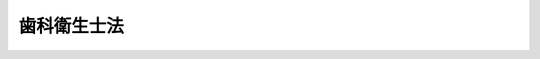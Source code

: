 .. _S23HO204:

============
歯科衛生士法
============

.. raw:: html
    
    
    <b>歯科衛生士法<br>
    （昭和二十三年七月三十日法律第二百四号）</b><br><br><div align="right">最終改正：平成二六年六月二五日法律第八三号</div><br><div align="right"><table width="" border="0"><tr><td><font color="RED">（最終改正までの未施行法令）</font></td></tr><tr><td><a href="/cgi-bin/idxmiseko.cgi?H_RYAKU=%8f%ba%93%f1%8e%4f%96%40%93%f1%81%5a%8e%6c&amp;H_NO=%95%bd%90%ac%93%f1%8f%5c%98%5a%94%4e%98%5a%8c%8e%8f%5c%8e%4f%93%fa%96%40%97%a5%91%e6%98%5a%8f%5c%8b%e3%8d%86&amp;H_PATH=/miseko/S23HO204/H26HO069.html" target="inyo">平成二十六年六月十三日法律第六十九号</a></td><td align="right">（未施行）</td></tr><tr></tr><tr><td align="right">　</td><td></td></tr><tr></tr></table></div>
    <p>
    </p><div class="item"><b><a name="1000000000000000000000000000000000000000000000000100000000000000000000000000000">第一条</a>
    </b>
    <a name="1000000000000000000000000000000000000000000000000100000000001000000000000000000"></a>
    　この法律は、歯科衛生士の資格を定め、もつて歯科疾患の予防及び口くう衛生の向上を図ることを目的とする。
    </div>
    
    <p>
    </p><div class="item"><b><a name="1000000000000000000000000000000000000000000000000200000000000000000000000000000">第二条</a>
    </b>
    <a name="1000000000000000000000000000000000000000000000000200000000001000000000000000000"></a>
    　この法律において「歯科衛生士」とは、厚生労働大臣の免許を受けて、歯科医師（歯科医業をなすことのできる医師を含む。以下同じ。）の指導の下に、歯牙及び口腔の疾患の予防処置として次に掲げる行為を行うことを業とする者をいう。
    <div class="number"><b><a name="1000000000000000000000000000000000000000000000000200000000001000000001000000000">一</a>
    </b>
    　歯牙露出面及び正常な歯茎の遊離縁下の付着物及び沈着物を機械的操作によつて除去すること。
    </div>
    <div class="number"><b><a name="1000000000000000000000000000000000000000000000000200000000001000000002000000000">二</a>
    </b>
    　歯牙及び口腔に対して薬物を塗布すること。
    </div>
    </div>
    <div class="item"><b><a name="1000000000000000000000000000000000000000000000000200000000002000000000000000000">２</a>
    </b>
    　歯科衛生士は、<a href="/cgi-bin/idxrefer.cgi?H_FILE=%8f%ba%93%f1%8e%4f%96%40%93%f1%81%5a%8e%4f&amp;REF_NAME=%95%db%8c%92%8e%74%8f%95%8e%59%8e%74%8a%c5%8c%ec%8e%74%96%40&amp;ANCHOR_F=&amp;ANCHOR_T=" target="inyo">保健師助産師看護師法</a>
    （昭和二十三年法律第二百三号）<a href="/cgi-bin/idxrefer.cgi?H_FILE=%8f%ba%93%f1%8e%4f%96%40%93%f1%81%5a%8e%4f&amp;REF_NAME=%91%e6%8e%4f%8f%5c%88%ea%8f%f0%91%e6%88%ea%8d%80&amp;ANCHOR_F=1000000000000000000000000000000000000000000000003100000000001000000000000000000&amp;ANCHOR_T=1000000000000000000000000000000000000000000000003100000000001000000000000000000#1000000000000000000000000000000000000000000000003100000000001000000000000000000" target="inyo">第三十一条第一項</a>
    及び<a href="/cgi-bin/idxrefer.cgi?H_FILE=%8f%ba%93%f1%8e%4f%96%40%93%f1%81%5a%8e%4f&amp;REF_NAME=%91%e6%8e%4f%8f%5c%93%f1%8f%f0&amp;ANCHOR_F=1000000000000000000000000000000000000000000000003200000000000000000000000000000&amp;ANCHOR_T=1000000000000000000000000000000000000000000000003200000000000000000000000000000#1000000000000000000000000000000000000000000000003200000000000000000000000000000" target="inyo">第三十二条</a>
    の規定にかかわらず、歯科診療の補助をなすことを業とすることができる。
    </div>
    <div class="item"><b><a name="1000000000000000000000000000000000000000000000000200000000003000000000000000000">３</a>
    </b>
    　歯科衛生士は、前二項に規定する業務のほか、歯科衛生士の名称を用いて、歯科保健指導をなすことを業とすることができる。
    </div>
    
    <p>
    </p><div class="item"><b><a name="1000000000000000000000000000000000000000000000000300000000000000000000000000000">第三条</a>
    </b>
    <a name="1000000000000000000000000000000000000000000000000300000000001000000000000000000"></a>
    　歯科衛生士になろうとする者は、歯科衛生士国家試験（以下「試験」という。）に合格し、厚生労働大臣の歯科衛生士免許（以下「免許」という。）を受けなければならない。
    </div>
    
    <p>
    </p><div class="item"><b><a name="1000000000000000000000000000000000000000000000000400000000000000000000000000000">第四条</a>
    </b>
    <a name="1000000000000000000000000000000000000000000000000400000000001000000000000000000"></a>
    　次の各号のいずれかに該当する者には、免許を与えないことがある。
    <div class="number"><b><a name="1000000000000000000000000000000000000000000000000400000000001000000001000000000">一</a>
    </b>
    　罰金以上の刑に処せられた者
    </div>
    <div class="number"><b><a name="1000000000000000000000000000000000000000000000000400000000001000000002000000000">二</a>
    </b>
    　前号に該当する者を除くほか、歯科衛生士の業務（歯科診療の補助の業務及び歯科衛生士の名称を用いてなす歯科保健指導の業務を含む。次号、第六条第三項及び第八条第一項において「業務」という。）に関し犯罪又は不正の行為があつた者
    </div>
    <div class="number"><b><a name="1000000000000000000000000000000000000000000000000400000000001000000003000000000">三</a>
    </b>
    　心身の障害により業務を適正に行うことができない者として厚生労働省令で定めるもの
    </div>
    <div class="number"><b><a name="1000000000000000000000000000000000000000000000000400000000001000000004000000000">四</a>
    </b>
    　麻薬、あへん又は大麻の中毒者
    </div>
    </div>
    
    <p>
    </p><div class="item"><b><a name="1000000000000000000000000000000000000000000000000500000000000000000000000000000">第五条</a>
    </b>
    <a name="1000000000000000000000000000000000000000000000000500000000001000000000000000000"></a>
    　厚生労働省に歯科衛生士名簿を備え、免許に関する事項を登録する。
    </div>
    
    <p>
    </p><div class="item"><b><a name="1000000000000000000000000000000000000000000000000600000000000000000000000000000">第六条</a>
    </b>
    <a name="1000000000000000000000000000000000000000000000000600000000001000000000000000000"></a>
    　免許は、試験に合格した者の申請により、歯科衛生士名簿に登録することによつて行う。
    </div>
    <div class="item"><b><a name="1000000000000000000000000000000000000000000000000600000000002000000000000000000">２</a>
    </b>
    　厚生労働大臣は、免許を与えたときは、歯科衛生士免許証（以下「免許証」という。）を交付する。
    </div>
    <div class="item"><b><a name="1000000000000000000000000000000000000000000000000600000000003000000000000000000">３</a>
    </b>
    　業務に従事する歯科衛生士は、厚生労働省令で定める二年ごとの年の十二月三十一日現在における氏名、住所その他厚生労働省令で定める事項を、当該年の翌年一月十五日までに、その就業地の都道府県知事に届け出なければならない。
    </div>
    
    <p>
    </p><div class="item"><b><a name="1000000000000000000000000000000000000000000000000700000000000000000000000000000">第七条</a>
    </b>
    <a name="1000000000000000000000000000000000000000000000000700000000001000000000000000000"></a>
    　厚生労働大臣は、免許を申請した者について、第四条第三号に掲げる者に該当すると認め、同条の規定により免許を与えないこととするときは、あらかじめ、当該申請者にその旨を通知し、その求めがあつたときは、厚生労働大臣の指定する職員にその意見を聴取させなければならない。
    </div>
    
    <p>
    </p><div class="item"><b><a name="1000000000000000000000000000000000000000000000000800000000000000000000000000000">第八条</a>
    </b>
    <a name="1000000000000000000000000000000000000000000000000800000000001000000000000000000"></a>
    　歯科衛生士が、第四条各号のいずれかに該当し、又は歯科衛生士としての品位を損するような行為のあつたときは、厚生労働大臣は、その免許を取り消し、又は期間を定めて業務の停止を命ずることができる。
    </div>
    <div class="item"><b><a name="1000000000000000000000000000000000000000000000000800000000002000000000000000000">２</a>
    </b>
    　前項の規定による取消処分を受けた者であつても、その者がその取消しの理由となつた事項に該当しなくなつたとき、その他その後の事情により再び免許を与えるのが適当であると認められるに至つたときは、再免許を与えることができる。この場合においては、第六条第一項及び第二項の規定を準用する。
    </div>
    
    <p>
    </p><div class="item"><b><a name="1000000000000000000000000000000000000000000000000800200000000000000000000000000">第八条の二</a>
    </b>
    <a name="1000000000000000000000000000000000000000000000000800200000001000000000000000000"></a>
    　厚生労働大臣は、厚生労働省令で定めるところにより、その指定する者（以下「指定登録機関」という。）に、歯科衛生士の登録の実施等に関する事務（以下「登録事務」という。）を行わせることができる。
    </div>
    <div class="item"><b><a name="1000000000000000000000000000000000000000000000000800200000002000000000000000000">２</a>
    </b>
    　指定登録機関の指定は、厚生労働省令で定めるところにより、登録事務を行おうとする者の申請により行う。
    </div>
    <div class="item"><b><a name="1000000000000000000000000000000000000000000000000800200000003000000000000000000">３</a>
    </b>
    　厚生労働大臣は、他に指定を受けた者がなく、かつ、前項の申請が次の各号に掲げる要件を満たしていると認めるときでなければ、指定登録機関の指定をしてはならない。
    <div class="number"><b><a name="1000000000000000000000000000000000000000000000000800200000003000000001000000000">一</a>
    </b>
    　職員、設備、登録事務の実施の方法その他の事項についての登録事務の実施に関する計画が、登録事務の適正かつ確実な実施のために適切なものであること。
    </div>
    <div class="number"><b><a name="1000000000000000000000000000000000000000000000000800200000003000000002000000000">二</a>
    </b>
    　前号の登録事務の実施に関する計画の適正かつ確実な実施に必要な経理的及び技術的な基礎を有するものであること。
    </div>
    </div>
    <div class="item"><b><a name="1000000000000000000000000000000000000000000000000800200000004000000000000000000">４</a>
    </b>
    　厚生労働大臣は、第二項の申請が次の各号のいずれかに該当するときは、指定登録機関の指定をしてはならない。
    <div class="number"><b><a name="1000000000000000000000000000000000000000000000000800200000004000000001000000000">一</a>
    </b>
    　申請者が、一般社団法人又は一般財団法人以外の者であること。
    </div>
    <div class="number"><b><a name="1000000000000000000000000000000000000000000000000800200000004000000002000000000">二</a>
    </b>
    　申請者が、その行う登録事務以外の業務により登録事務を公正に実施することができないおそれがあること。
    </div>
    <div class="number"><b><a name="1000000000000000000000000000000000000000000000000800200000004000000003000000000">三</a>
    </b>
    　申請者が、第八条の十三の規定により指定を取り消され、その取消しの日から起算して二年を経過しない者であること。
    </div>
    <div class="number"><b><a name="1000000000000000000000000000000000000000000000000800200000004000000004000000000">四</a>
    </b>
    　申請者の役員のうちに、次のいずれかに該当する者があること。<div class="para1"><b>イ</b>　この法律に違反して、刑に処せられ、その執行を終わり、又は執行を受けることがなくなつた日から起算して二年を経過しない者</div>
    <div class="para1"><b>ロ</b>　次条第二項の規定による命令により解任され、その解任の日から起算して二年を経過しない者</div>
    
    </div>
    </div>
    
    <p>
    </p><div class="item"><b><a name="1000000000000000000000000000000000000000000000000800300000000000000000000000000">第八条の三</a>
    </b>
    <a name="1000000000000000000000000000000000000000000000000800300000001000000000000000000"></a>
    　指定登録機関の役員の選任及び解任は、厚生労働大臣の認可を受けなければ、その効力を生じない。
    </div>
    <div class="item"><b><a name="1000000000000000000000000000000000000000000000000800300000002000000000000000000">２</a>
    </b>
    　厚生労働大臣は、指定登録機関の役員が、この法律（この法律に基づく命令又は処分を含む。）若しくは第八条の五第一項に規定する登録事務規程に違反する行為をしたとき、又は登録事務に関し著しく不適当な行為をしたときは、指定登録機関に対し、当該役員の解任を命ずることができる。
    </div>
    
    <p>
    </p><div class="item"><b><a name="1000000000000000000000000000000000000000000000000800400000000000000000000000000">第八条の四</a>
    </b>
    <a name="1000000000000000000000000000000000000000000000000800400000001000000000000000000"></a>
    　指定登録機関は、毎事業年度、事業計画及び収支予算を作成し、当該事業年度の開始前に（指定を受けた日の属する事業年度にあつては、その指定を受けた後遅滞なく）、厚生労働大臣の認可を受けなければならない。これを変更しようとするときも、同様とする。
    </div>
    <div class="item"><b><a name="1000000000000000000000000000000000000000000000000800400000002000000000000000000">２</a>
    </b>
    　指定登録機関は、毎事業年度の経過後三月以内に、その事業年度の事業報告書及び収支決算書を作成し、厚生労働大臣に提出しなければならない。
    </div>
    
    <p>
    </p><div class="item"><b><a name="1000000000000000000000000000000000000000000000000800500000000000000000000000000">第八条の五</a>
    </b>
    <a name="1000000000000000000000000000000000000000000000000800500000001000000000000000000"></a>
    　指定登録機関は、登録事務の開始前に、登録事務の実施に関する規程（以下「登録事務規程」という。）を定め、厚生労働大臣の認可を受けなければならない。これを変更しようとするときも、同様とする。
    </div>
    <div class="item"><b><a name="1000000000000000000000000000000000000000000000000800500000002000000000000000000">２</a>
    </b>
    　登録事務規程で定めるべき事項は、厚生労働省令で定める。
    </div>
    <div class="item"><b><a name="1000000000000000000000000000000000000000000000000800500000003000000000000000000">３</a>
    </b>
    　厚生労働大臣は、第一項の認可をした登録事務規程が登録事務の適正かつ確実な実施上不適当となつたと認めるときは、指定登録機関に対し、これを変更すべきことを命ずることができる。
    </div>
    
    <p>
    </p><div class="item"><b><a name="1000000000000000000000000000000000000000000000000800600000000000000000000000000">第八条の六</a>
    </b>
    <a name="1000000000000000000000000000000000000000000000000800600000001000000000000000000"></a>
    　指定登録機関が登録事務を行う場合における第五条及び第六条第二項（第八条第二項において準用する場合を含む。）の規定の適用については、第五条中「厚生労働省」とあるのは「指定登録機関」と、第六条第二項中「厚生労働大臣は、」とあるのは「厚生労働大臣が」と、「歯科衛生士免許証（以下「免許証」という。）」とあるのは「指定登録機関は、歯科衛生士免許証明書」とする。
    </div>
    <div class="item"><b><a name="1000000000000000000000000000000000000000000000000800600000002000000000000000000">２</a>
    </b>
    　指定登録機関が登録事務を行う場合において、歯科衛生士の登録又は免許証若しくは歯科衛生士免許証明書（以下「免許証明書」という。）の書換え交付若しくは再交付を受けようとする者は実費を勘案して政令で定める額の手数料を指定登録機関に納付しなければならない。
    </div>
    <div class="item"><b><a name="1000000000000000000000000000000000000000000000000800600000003000000000000000000">３</a>
    </b>
    　前項の規定により指定登録機関に納められた手数料は、指定登録機関の収入とする。
    </div>
    
    <p>
    </p><div class="item"><b><a name="1000000000000000000000000000000000000000000000000800700000000000000000000000000">第八条の七</a>
    </b>
    <a name="1000000000000000000000000000000000000000000000000800700000001000000000000000000"></a>
    　指定登録機関の役員若しくは職員又はこれらの職にあつた者は、登録事務に関して知り得た秘密を漏らしてはならない。
    </div>
    <div class="item"><b><a name="1000000000000000000000000000000000000000000000000800700000002000000000000000000">２</a>
    </b>
    　登録事務に従事する指定登録機関の役員又は職員は、<a href="/cgi-bin/idxrefer.cgi?H_FILE=%96%be%8e%6c%81%5a%96%40%8e%6c%8c%dc&amp;REF_NAME=%8c%59%96%40&amp;ANCHOR_F=&amp;ANCHOR_T=" target="inyo">刑法</a>
    （明治四十年法律第四十五号）その他の罰則の適用については、法令により公務に従事する職員とみなす。
    </div>
    
    <p>
    </p><div class="item"><b><a name="1000000000000000000000000000000000000000000000000800800000000000000000000000000">第八条の八</a>
    </b>
    <a name="1000000000000000000000000000000000000000000000000800800000001000000000000000000"></a>
    　指定登録機関は、厚生労働省令で定めるところにより、登録事務に関する事項で厚生労働省令で定めるものを記載した帳簿を備え、これを保存しなければならない。
    </div>
    
    <p>
    </p><div class="item"><b><a name="1000000000000000000000000000000000000000000000000800900000000000000000000000000">第八条の九</a>
    </b>
    <a name="1000000000000000000000000000000000000000000000000800900000001000000000000000000"></a>
    　厚生労働大臣は、この法律を施行するため必要があると認めるときは、指定登録機関に対し、登録事務に関し監督上必要な命令をすることができる。
    </div>
    
    <p>
    </p><div class="item"><b><a name="1000000000000000000000000000000000000000000000000801000000000000000000000000000">第八条の十</a>
    </b>
    <a name="1000000000000000000000000000000000000000000000000801000000001000000000000000000"></a>
    　厚生労働大臣は、この法律を施行するため必要があると認めるときは、その必要な限度で、厚生労働省令で定めるところにより、指定登録機関に対し、報告をさせることができる。
    </div>
    
    <p>
    </p><div class="item"><b><a name="1000000000000000000000000000000000000000000000000801100000000000000000000000000">第八条の十一</a>
    </b>
    <a name="1000000000000000000000000000000000000000000000000801100000001000000000000000000"></a>
    　厚生労働大臣は、この法律を施行するため必要があると認めるときは、その必要な限度で、その職員に、指定登録機関の事務所に立ち入り、指定登録機関の帳簿、書類その他必要な物件を検査させ、又は関係者に質問させることができる。
    </div>
    <div class="item"><b><a name="1000000000000000000000000000000000000000000000000801100000002000000000000000000">２</a>
    </b>
    　前項の規定により立入検査を行う職員は、その身分を示す証明書を携帯し、かつ、関係者の請求があるときは、これを提示しなければならない。
    </div>
    <div class="item"><b><a name="1000000000000000000000000000000000000000000000000801100000003000000000000000000">３</a>
    </b>
    　第一項に規定する権限は、犯罪捜査のために認められたものと解釈してはならない。
    </div>
    
    <p>
    </p><div class="item"><b><a name="1000000000000000000000000000000000000000000000000801200000000000000000000000000">第八条の十二</a>
    </b>
    <a name="1000000000000000000000000000000000000000000000000801200000001000000000000000000"></a>
    　指定登録機関は、厚生労働大臣の許可を受けなければ、登録事務の全部又は一部を休止し、又は廃止してはならない。
    </div>
    
    <p>
    </p><div class="item"><b><a name="1000000000000000000000000000000000000000000000000801300000000000000000000000000">第八条の十三</a>
    </b>
    <a name="1000000000000000000000000000000000000000000000000801300000001000000000000000000"></a>
    　厚生労働大臣は、指定登録機関が第八条の二第四項各号（第三号を除く。）のいずれかに該当するに至つたときは、その指定を取り消さなければならない。
    </div>
    <div class="item"><b><a name="1000000000000000000000000000000000000000000000000801300000002000000000000000000">２</a>
    </b>
    　厚生労働大臣は、指定登録機関が次の各号のいずれかに該当するに至つたときは、その指定を取り消し、又は期間を定めて登録事務の全部若しくは一部の停止を命ずることができる。
    <div class="number"><b><a name="1000000000000000000000000000000000000000000000000801300000002000000001000000000">一</a>
    </b>
    　第八条の二第三項各号に掲げる要件を満たさなくなつたと認められるとき。
    </div>
    <div class="number"><b><a name="1000000000000000000000000000000000000000000000000801300000002000000002000000000">二</a>
    </b>
    　第八条の三第二項、第八条の五第三項又は第八条の九の規定による命令に違反したとき。
    </div>
    <div class="number"><b><a name="1000000000000000000000000000000000000000000000000801300000002000000003000000000">三</a>
    </b>
    　第八条の四又は前条の規定に違反したとき。
    </div>
    <div class="number"><b><a name="1000000000000000000000000000000000000000000000000801300000002000000004000000000">四</a>
    </b>
    　第八条の五第一項の認可を受けた登録事務規程によらないで登録事務を行つたとき。
    </div>
    <div class="number"><b><a name="1000000000000000000000000000000000000000000000000801300000002000000005000000000">五</a>
    </b>
    　次条第一項の条件に違反したとき。
    </div>
    </div>
    
    <p>
    </p><div class="item"><b><a name="1000000000000000000000000000000000000000000000000801400000000000000000000000000">第八条の十四</a>
    </b>
    <a name="1000000000000000000000000000000000000000000000000801400000001000000000000000000"></a>
    　第八条の二第一項、第八条の三第一項、第八条の四第一項、第八条の五第一項又は第八条の十二の規定による指定、認可又は許可には、条件を付し、及びこれを変更することができる。
    </div>
    <div class="item"><b><a name="1000000000000000000000000000000000000000000000000801400000002000000000000000000">２</a>
    </b>
    　前項の条件は、当該指定、認可又は許可に係る事項の確実な実施を図るため必要な最小限度のものに限り、かつ、当該指定、認可又は許可を受ける者に不当な義務を課することとなるものであつてはならない。
    </div>
    
    <p>
    </p><div class="item"><b><a name="1000000000000000000000000000000000000000000000000801500000000000000000000000000">第八条の十五</a>
    </b>
    <a name="1000000000000000000000000000000000000000000000000801500000001000000000000000000"></a>
    　削除
    </div>
    
    <p>
    </p><div class="item"><b><a name="1000000000000000000000000000000000000000000000000801600000000000000000000000000">第八条の十六</a>
    </b>
    <a name="1000000000000000000000000000000000000000000000000801600000001000000000000000000"></a>
    　指定登録機関が行う登録事務に係る処分又はその不作為について不服がある者は、厚生労働大臣に対し、<a href="/cgi-bin/idxrefer.cgi?H_FILE=%8f%ba%8e%4f%8e%b5%96%40%88%ea%98%5a%81%5a&amp;REF_NAME=%8d%73%90%ad%95%73%95%9e%90%52%8d%b8%96%40&amp;ANCHOR_F=&amp;ANCHOR_T=" target="inyo">行政不服審査法</a>
    （昭和三十七年法律第百六十号）による審査請求をすることができる。
    </div>
    
    <p>
    </p><div class="item"><b><a name="1000000000000000000000000000000000000000000000000801700000000000000000000000000">第八条の十七</a>
    </b>
    <a name="1000000000000000000000000000000000000000000000000801700000001000000000000000000"></a>
    　厚生労働大臣は、指定登録機関の指定をしたときは、登録事務を行わないものとする。
    </div>
    <div class="item"><b><a name="1000000000000000000000000000000000000000000000000801700000002000000000000000000">２</a>
    </b>
    　厚生労働大臣は、指定登録機関が第八条の十二の規定による許可を受けて登録事務の全部若しくは一部を休止したとき、第八条の十三第二項の規定により指定登録機関に対し登録事務の全部若しくは一部の停止を命じたとき、又は指定登録機関が天災その他の事由により登録事務の全部若しくは一部を実施することが困難となつた場合において必要があると認めるときは、登録事務の全部又は一部を自ら行うものとする。
    </div>
    
    <p>
    </p><div class="item"><b><a name="1000000000000000000000000000000000000000000000000801800000000000000000000000000">第八条の十八</a>
    </b>
    <a name="1000000000000000000000000000000000000000000000000801800000001000000000000000000"></a>
    　厚生労働大臣は、次に掲げる場合には、その旨を官報に公示しなければならない。
    <div class="number"><b><a name="1000000000000000000000000000000000000000000000000801800000001000000001000000000">一</a>
    </b>
    　第八条の二第一項の規定による指定をしたとき。
    </div>
    <div class="number"><b><a name="1000000000000000000000000000000000000000000000000801800000001000000002000000000">二</a>
    </b>
    　第八条の十二の規定による許可をしたとき。
    </div>
    <div class="number"><b><a name="1000000000000000000000000000000000000000000000000801800000001000000003000000000">三</a>
    </b>
    　第八条の十三の規定により指定を取り消し、又は登録事務の全部若しくは一部の停止を命じたとき。
    </div>
    <div class="number"><b><a name="1000000000000000000000000000000000000000000000000801800000001000000004000000000">四</a>
    </b>
    　前条第二項の規定により登録事務の全部若しくは一部を自ら行うこととするとき、又は自ら行つていた登録事務の全部若しくは一部を行わないこととするとき。
    </div>
    </div>
    
    <p>
    </p><div class="item"><b><a name="1000000000000000000000000000000000000000000000000900000000000000000000000000000">第九条</a>
    </b>
    <a name="1000000000000000000000000000000000000000000000000900000000001000000000000000000"></a>
    　この法律に規定するもののほか、免許の申請、歯科衛生士名簿の登録、訂正及び抹消、免許証又は免許証明書の交付、書換え交付、再交付、返納及び提出、住所の届出、指定登録機関及びその行う登録事務並びに登録事務の引継ぎに関する事項は、厚生労働省令で定める。
    </div>
    
    <p>
    </p><div class="item"><b><a name="1000000000000000000000000000000000000000000000001000000000000000000000000000000">第十条</a>
    </b>
    <a name="1000000000000000000000000000000000000000000000001000000000001000000000000000000"></a>
    　試験は、歯科衛生士として必要な知識及び技能について、これを行う。
    </div>
    
    <p>
    </p><div class="item"><b><a name="1000000000000000000000000000000000000000000000001100000000000000000000000000000">第十一条</a>
    </b>
    <a name="1000000000000000000000000000000000000000000000001100000000001000000000000000000"></a>
    　試験は、厚生労働大臣が、毎年少くとも一回これを行う。
    </div>
    
    <p>
    </p><div class="item"><b><a name="1000000000000000000000000000000000000000000000001100200000000000000000000000000">第十一条の二</a>
    </b>
    <a name="1000000000000000000000000000000000000000000000001100200000001000000000000000000"></a>
    　厚生労働大臣は、厚生労働省に置く歯科衛生士試験委員（次項において「試験委員」という。）に、試験の問題の作成及び採点を行わせる。
    </div>
    <div class="item"><b><a name="1000000000000000000000000000000000000000000000001100200000002000000000000000000">２</a>
    </b>
    　試験委員は、試験の問題の作成及び採点について、厳正を保持し不正の行為のないようにしなければならない。
    </div>
    
    <p>
    </p><div class="item"><b><a name="1000000000000000000000000000000000000000000000001200000000000000000000000000000">第十二条</a>
    </b>
    <a name="1000000000000000000000000000000000000000000000001200000000001000000000000000000"></a>
    　試験は、次の各号のいずれかに該当する者でなければ、これを受けることができない。
    <div class="number"><b><a name="1000000000000000000000000000000000000000000000001200000000001000000001000000000">一</a>
    </b>
    　文部科学大臣の指定した歯科衛生士学校を卒業した者
    </div>
    <div class="number"><b><a name="1000000000000000000000000000000000000000000000001200000000001000000002000000000">二</a>
    </b>
    　都道府県知事の指定した歯科衛生士養成所を卒業した者
    </div>
    <div class="number"><b><a name="1000000000000000000000000000000000000000000000001200000000001000000003000000000">三</a>
    </b>
    　外国の歯科衛生士学校を卒業し、又は外国において歯科衛生士免許を得た者で、厚生労働大臣が前二号に掲げる者と同等以上の知識及び技能を有すると認めたもの
    </div>
    </div>
    
    <p>
    </p><div class="item"><b><a name="1000000000000000000000000000000000000000000000001200200000000000000000000000000">第十二条の二</a>
    </b>
    <a name="1000000000000000000000000000000000000000000000001200200000001000000000000000000"></a>
    　厚生労働大臣は、試験に関して不正の行為があつた場合には、その不正の行為に関係のある者について、その受験を停止させ、又はその試験を無効とすることができる。
    </div>
    <div class="item"><b><a name="1000000000000000000000000000000000000000000000001200200000002000000000000000000">２</a>
    </b>
    　厚生労働大臣は、前項の規定による処分を受けた者について、期間を定めて試験を受けることができないものとすることができる。
    </div>
    
    <p>
    </p><div class="item"><b><a name="1000000000000000000000000000000000000000000000001200300000000000000000000000000">第十二条の三</a>
    </b>
    <a name="1000000000000000000000000000000000000000000000001200300000001000000000000000000"></a>
    　試験を受けようとする者は、実費を勘案して政令で定める額の受験手数料を国に納付しなければならない。
    </div>
    <div class="item"><b><a name="1000000000000000000000000000000000000000000000001200300000002000000000000000000">２</a>
    </b>
    　前項の受験手数料は、これを納付した者が試験を受けない場合においても、返還しない。
    </div>
    
    <p>
    </p><div class="item"><b><a name="1000000000000000000000000000000000000000000000001200400000000000000000000000000">第十二条の四</a>
    </b>
    <a name="1000000000000000000000000000000000000000000000001200400000001000000000000000000"></a>
    　厚生労働大臣は、厚生労働省令で定めるところにより、その指定する者（以下「指定試験機関」という。）に、試験の実施に関する事務（以下「試験事務」という。）を行わせることができる。
    </div>
    <div class="item"><b><a name="1000000000000000000000000000000000000000000000001200400000002000000000000000000">２</a>
    </b>
    　指定試験機関の指定は、厚生労働省令で定めるところにより、試験事務を行おうとする者の申請により行う。
    </div>
    
    <p>
    </p><div class="item"><b><a name="1000000000000000000000000000000000000000000000001200500000000000000000000000000">第十二条の五</a>
    </b>
    <a name="1000000000000000000000000000000000000000000000001200500000001000000000000000000"></a>
    　指定試験機関は、試験の問題の作成及び採点を歯科衛生士試験委員（次項、次条及び第十二条の八において「試験委員」という。）に行わせなければならない。
    </div>
    <div class="item"><b><a name="1000000000000000000000000000000000000000000000001200500000002000000000000000000">２</a>
    </b>
    　指定試験機関は、試験委員を選任しようとするときは、厚生労働省令で定める要件を備える者のうちから選任しなければならない。
    </div>
    
    <p>
    </p><div class="item"><b><a name="1000000000000000000000000000000000000000000000001200600000000000000000000000000">第十二条の六</a>
    </b>
    <a name="1000000000000000000000000000000000000000000000001200600000001000000000000000000"></a>
    　試験委員は、試験の問題の作成及び採点について、厳正を保持し不正の行為のないようにしなければならない。
    </div>
    
    <p>
    </p><div class="item"><b><a name="1000000000000000000000000000000000000000000000001200700000000000000000000000000">第十二条の七</a>
    </b>
    <a name="1000000000000000000000000000000000000000000000001200700000001000000000000000000"></a>
    　指定試験機関が試験事務を行う場合において、指定試験機関は、試験に関して不正の行為があつたときは、その不正行為に関係のある者について、その受験を停止させることができる。
    </div>
    <div class="item"><b><a name="1000000000000000000000000000000000000000000000001200700000002000000000000000000">２</a>
    </b>
    　前項に定めるもののほか、指定試験機関が試験事務を行う場合における第十二条の二及び第十二条の三第一項の規定の適用については、第十二条の二第一項中「その受験を停止させ、又はその試験」とあるのは「その試験」と、同条第二項中「前項」とあるのは「前項又は第十二条の七第一項」と、第十二条の三第一項中「国」とあるのは「指定試験機関」とする。
    </div>
    <div class="item"><b><a name="1000000000000000000000000000000000000000000000001200700000003000000000000000000">３</a>
    </b>
    　前項の規定により読み替えて適用する第十二条の三第一項の規定により指定試験機関に納められた受験手数料は、指定試験機関の収入とする。
    </div>
    
    <p>
    </p><div class="item"><b><a name="1000000000000000000000000000000000000000000000001200800000000000000000000000000">第十二条の八</a>
    </b>
    <a name="1000000000000000000000000000000000000000000000001200800000001000000000000000000"></a>
    　第八条の二第三項及び第四項、第八条の三から第八条の五まで、第八条の七から第八条の十四まで並びに第八条の十六から第八条の十八までの規定は、指定試験機関について準用する。この場合において、これらの規定中「登録事務」とあるのは「試験事務」と、「登録事務規程」とあるのは「試験事務規程」と、第八条の二第三項中「前項」とあり、及び同条第四項各号列記以外の部分中「第二項」とあるのは「第十二条の四第二項」と、第八条の三及び第八条の七中「役員」とあるのは「役員（試験委員を含む。）」と、第八条の十三第二項第三号中「又は前条」とあるのは「、前条又は第十二条の五」と、第八条の十四第一項及び第八条の十八第一号中「第八条の二第一項」とあるのは「第十二条の四第一項」と読み替えるものとする。
    </div>
    
    <p>
    </p><div class="item"><b><a name="1000000000000000000000000000000000000000000000001200900000000000000000000000000">第十二条の九</a>
    </b>
    <a name="1000000000000000000000000000000000000000000000001200900000001000000000000000000"></a>
    　この法律に規定するもののほか、歯科衛生士学校又は歯科衛生士養成所の指定及びその取消しに関し必要な事項は政令で、試験科目、受験手続その他試験に関し必要な事項並びに指定試験機関及びその行う試験事務並びに試験事務の引継ぎに関し必要な事項は厚生労働省令で定める。
    </div>
    
    <p>
    </p><div class="item"><b><a name="1000000000000000000000000000000000000000000000001300000000000000000000000000000">第十三条</a>
    </b>
    <a name="1000000000000000000000000000000000000000000000001300000000001000000000000000000"></a>
    　歯科衛生士でなければ、第二条第一項に規定する業をしてはならない。但し、<a href="/cgi-bin/idxrefer.cgi?H_FILE=%8f%ba%93%f1%8e%4f%96%40%93%f1%81%5a%93%f1&amp;REF_NAME=%8e%95%89%c8%88%e3%8e%74%96%40&amp;ANCHOR_F=&amp;ANCHOR_T=" target="inyo">歯科医師法</a>
    （昭和二十三年法律第二百二号）の規定に基いてなす場合は、この限りでない。
    </div>
    
    <p>
    </p><div class="item"><b><a name="1000000000000000000000000000000000000000000000001300200000000000000000000000000">第十三条の二</a>
    </b>
    <a name="1000000000000000000000000000000000000000000000001300200000001000000000000000000"></a>
    　歯科衛生士は、歯科診療の補助をなすに当つては、主治の歯科医師の指示があつた場合を除くほか、診療機械を使用し、医薬品を授与し、又は医薬品について指示をなし、その他歯科医師が行うのでなければ衛生上危害を生ずるおそれのある行為をしてはならない。ただし、臨時応急の手当をすることは、さしつかえない。
    </div>
    
    <p>
    </p><div class="item"><b><a name="1000000000000000000000000000000000000000000000001300300000000000000000000000000">第十三条の三</a>
    </b>
    <a name="1000000000000000000000000000000000000000000000001300300000001000000000000000000"></a>
    　歯科衛生士は、歯科保健指導をなすに当たつて主治の歯科医師又は医師があるときは、その指示を受けなければならない。
    </div>
    
    <p>
    </p><div class="item"><b><a name="1000000000000000000000000000000000000000000000001300400000000000000000000000000">第十三条の四</a>
    </b>
    <a name="1000000000000000000000000000000000000000000000001300400000001000000000000000000"></a>
    　歯科衛生士は、歯科保健指導の業務に関して就業地を管轄する保健所の長の指示を受けたときは、これに従わなければならない。ただし、前条の規定の適用を妨げない。
    </div>
    
    <p>
    </p><div class="item"><b><a name="1000000000000000000000000000000000000000000000001300500000000000000000000000000">第十三条の五</a>
    </b>
    <a name="1000000000000000000000000000000000000000000000001300500000001000000000000000000"></a>
    　歯科衛生士は、その業務を行うに当たつては、歯科医師その他の歯科医療関係者との緊密な連携を図り、適正な歯科医療の確保に努めなければならない。
    </div>
    
    <p>
    </p><div class="item"><b><a name="1000000000000000000000000000000000000000000000001300600000000000000000000000000">第十三条の六</a>
    </b>
    <a name="1000000000000000000000000000000000000000000000001300600000001000000000000000000"></a>
    　歯科衛生士は、正当な理由がなく、その業務上知り得た人の秘密を漏らしてはならない。歯科衛生士でなくなつた後においても、同様とする。
    </div>
    
    <p>
    </p><div class="item"><b><a name="1000000000000000000000000000000000000000000000001300700000000000000000000000000">第十三条の七</a>
    </b>
    <a name="1000000000000000000000000000000000000000000000001300700000001000000000000000000"></a>
    　歯科衛生士でない者は、歯科衛生士又はこれに紛らわしい名称を使用してはならない。
    </div>
    
    <p>
    </p><div class="item"><b><a name="1000000000000000000000000000000000000000000000001300800000000000000000000000000">第十三条の八</a>
    </b>
    <a name="1000000000000000000000000000000000000000000000001300800000001000000000000000000"></a>
    　この法律に規定する厚生労働大臣の権限は、厚生労働省令で定めるところにより、地方厚生局長に委任することができる。
    </div>
    <div class="item"><b><a name="1000000000000000000000000000000000000000000000001300800000002000000000000000000">２</a>
    </b>
    　前項の規定により地方厚生局長に委任された権限は、厚生労働省令で定めるところにより、地方厚生支局長に委任することができる。
    </div>
    
    <p>
    </p><div class="item"><b><a name="1000000000000000000000000000000000000000000000001400000000000000000000000000000">第十四条</a>
    </b>
    <a name="1000000000000000000000000000000000000000000000001400000000001000000000000000000"></a>
    　次の各号のいずれかに該当する者は、一年以下の懲役若しくは五十万円以下の罰金に処し、又はこれを併科する。
    <div class="number"><b><a name="1000000000000000000000000000000000000000000000001400000000001000000001000000000">一</a>
    </b>
    　第十三条の規定に違反した者
    </div>
    <div class="number"><b><a name="1000000000000000000000000000000000000000000000001400000000001000000002000000000">二</a>
    </b>
    　虚偽又は不正の事実に基づいて免許を受けた者
    </div>
    </div>
    
    <p>
    </p><div class="item"><b><a name="1000000000000000000000000000000000000000000000001500000000000000000000000000000">第十五条</a>
    </b>
    <a name="1000000000000000000000000000000000000000000000001500000000001000000000000000000"></a>
    　第八条の七第一項（第十二条の八において準用する場合を含む。）の規定に違反した者は、一年以下の懲役又は五十万円以下の罰金に処する。
    </div>
    
    <p>
    </p><div class="item"><b><a name="1000000000000000000000000000000000000000000000001600000000000000000000000000000">第十六条</a>
    </b>
    <a name="1000000000000000000000000000000000000000000000001600000000001000000000000000000"></a>
    　第八条の十三第二項（第十二条の八において準用する場合を含む。）の規定による登録事務又は試験事務の停止の命令に違反したときは、その違反行為をした指定登録機関又は指定試験機関の役員又は職員は、一年以下の懲役又は五十万円以下の罰金に処する。
    </div>
    
    <p>
    </p><div class="item"><b><a name="1000000000000000000000000000000000000000000000001700000000000000000000000000000">第十七条</a>
    </b>
    <a name="1000000000000000000000000000000000000000000000001700000000001000000000000000000"></a>
    　第十一条の二第二項又は第十二条の六の規定に違反して、不正の採点をした者は、一年以下の懲役又は五十万円以下の罰金に処する。
    </div>
    
    <p>
    </p><div class="item"><b><a name="1000000000000000000000000000000000000000000000001800000000000000000000000000000">第十八条</a>
    </b>
    <a name="1000000000000000000000000000000000000000000000001800000000001000000000000000000"></a>
    　次の各号のいずれかに該当する者は、六月以下の懲役若しくは三十万円以下の罰金に処し、又はこれを併科する。
    <div class="number"><b><a name="1000000000000000000000000000000000000000000000001800000000001000000001000000000">一</a>
    </b>
    　第八条第一項の規定により業務の停止を命ぜられた者で、当該停止を命ぜられた期間中に、業務を行つたもの
    </div>
    <div class="number"><b><a name="1000000000000000000000000000000000000000000000001800000000001000000002000000000">二</a>
    </b>
    　第十三条の二から第十三条の四までの規定に違反した者
    </div>
    </div>
    
    <p>
    </p><div class="item"><b><a name="1000000000000000000000000000000000000000000000001900000000000000000000000000000">第十九条</a>
    </b>
    <a name="1000000000000000000000000000000000000000000000001900000000001000000000000000000"></a>
    　第十三条の六の規定に違反した者は、五十万円以下の罰金に処する。
    </div>
    <div class="item"><b><a name="1000000000000000000000000000000000000000000000001900000000002000000000000000000">２</a>
    </b>
    　前項の罪は、告訴がなければ公訴を提起することができない。
    </div>
    
    <p>
    </p><div class="item"><b><a name="1000000000000000000000000000000000000000000000002000000000000000000000000000000">第二十条</a>
    </b>
    <a name="1000000000000000000000000000000000000000000000002000000000001000000000000000000"></a>
    　次の各号のいずれかに該当する者は、三十万円以下の罰金に処する。
    <div class="number"><b><a name="1000000000000000000000000000000000000000000000002000000000001000000001000000000">一</a>
    </b>
    　第六条第三項の規定に違反した者
    </div>
    <div class="number"><b><a name="1000000000000000000000000000000000000000000000002000000000001000000002000000000">二</a>
    </b>
    　第十三条の七の規定に違反した者
    </div>
    </div>
    
    <p>
    </p><div class="item"><b><a name="1000000000000000000000000000000000000000000000002100000000000000000000000000000">第二十一条</a>
    </b>
    <a name="1000000000000000000000000000000000000000000000002100000000001000000000000000000"></a>
    　次の各号のいずれかに該当するときは、その違反行為をした指定登録機関又は指定試験機関の役員又は職員は、三十万円以下の罰金に処する。
    <div class="number"><b><a name="1000000000000000000000000000000000000000000000002100000000001000000001000000000">一</a>
    </b>
    　第八条の八（第十二条の八において準用する場合を含む。）の規定に違反して帳簿を備えず、帳簿に記載せず、若しくは帳簿に虚偽の記載をし、又は帳簿を保存しなかつたとき。
    </div>
    <div class="number"><b><a name="1000000000000000000000000000000000000000000000002100000000001000000002000000000">二</a>
    </b>
    　第八条の十（第十二条の八において準用する場合を含む。）の規定による報告をせず、又は虚偽の報告をしたとき。
    </div>
    <div class="number"><b><a name="1000000000000000000000000000000000000000000000002100000000001000000003000000000">三</a>
    </b>
    　第八条の十一第一項（第十二条の八において準用する場合を含む。）の規定による立入り若しくは検査を拒み、妨げ、若しくは忌避し、又は質問に対して陳述せず、若しくは虚偽の陳述をしたとき。
    </div>
    <div class="number"><b><a name="1000000000000000000000000000000000000000000000002100000000001000000004000000000">四</a>
    </b>
    　第八条の十二（第十二条の八において準用する場合を含む。）の許可を受けないで登録事務又は試験事務の全部を廃止したとき。
    </div>
    </div>
    
    
    <br><a name="5000000000000000000000000000000000000000000000000000000000000000000000000000000"></a>
    　　　<a name="5000000001000000000000000000000000000000000000000000000000000000000000000000000"><b>附　則</b></a>
    <br>
    <p></p><div class="item"><b>１</b>
    　この法律は、歯科医師法施行の日から、これを施行する。
    </div>
    <div class="item"><b>２</b>
    　国は、当分の間、都道府県に対し、第十二条第二号に規定する歯科衛生士養成所の整備で日本電信電話株式会社の株式の売払収入の活用による社会資本の整備の促進に関する特別措置法（昭和六十二年法律第八十六号）第二条第一項第二号に該当するものにつき、当該都道府県が自ら行う場合にあつてはその要する費用に充てる資金の一部を、都道府県以外の歯科衛生士養成所の設置者が行う場合にあつては当該設置者に対し当該都道府県が補助する費用に充てる資金の一部を、予算の範囲内において、無利子で貸し付けることができる。
    </div>
    <div class="item"><b>３</b>
    　前項の国の貸付金の償還期間は、五年（二年以内の据置期間を含む。）以内で政令で定める期間とする。
    </div>
    <div class="item"><b>４</b>
    　前項に定めるもののほか、附則第二項の規定による貸付金の償還方法、償還期限の繰上げその他償還に関し必要な事項は、政令で定める。
    </div>
    <div class="item"><b>５</b>
    　国は、附則第二項の規定により都道府県に対し貸付けを行つた場合には、当該貸付けの対象である歯科衛生士養成所の整備について、当該貸付金に相当する金額の補助を行うものとし、当該補助については、当該貸付金の償還時において、当該貸付金の償還金に相当する金額を交付することにより行うものとする。
    </div>
    <div class="item"><b>６</b>
    　都道府県が、附則第二項の規定による貸付けを受けた無利子貸付金について、附則第三項及び第四項の規定に基づき定められる償還期限を繰り上げて償還を行つた場合（政令で定める場合を除く。）における前項の規定の適用については、当該償還は、当該償還期限の到来時に行われたものとみなす。
    </div>
    
    <br>　　　<a name="5000000002000000000000000000000000000000000000000000000000000000000000000000000"><b>附　則　（昭和二八年八月一五日法律第二一三号）　抄</b></a>
    <br>
    <p></p><div class="item"><b>１</b>
    　この法律は、昭和二十八年九月一日から施行する。
    </div>
    <div class="item"><b>２</b>
    　この法律施行前従前の法令の規定によりなされた許可、認可その他の処分又は申請、届出その他の手続は、それぞれ改正後の相当規定に基いてなされた処分又は手続とみなす。
    </div>
    
    <br>　　　<a name="5000000003000000000000000000000000000000000000000000000000000000000000000000000"><b>附　則　（昭和二九年四月二二日法律第七一号）　抄</b></a>
    <br>
    <p></p><div class="arttitle">（施行期日）</div>
    <div class="item"><b>１</b>
    　この法律は、昭和二十九年五月一日から施行する。
    </div>
    
    <br>　　　<a name="5000000004000000000000000000000000000000000000000000000000000000000000000000000"><b>附　則　（昭和三〇年八月一六日法律第一六七号）</b></a>
    <br>
    <p></p><div class="arttitle">（施行期日）</div>
    <div class="item"><b>１</b>
    　この法律は、公布の日から施行する。
    </div>
    <div class="arttitle">（経過規定）</div>
    <div class="item"><b>２</b>
    　新法第八条第二項の規定は、歯科衛生士が歯科診療の補助に関しこの法律の施行前に行つた犯罪又は不正の行為についても、適用する。
    </div>
    <div class="item"><b>３</b>
    　この法律の施行前歯科衛生士である間に歯科診療の補助に関し保健婦助産婦看護婦法第三十一条第一項又は第三十二条の違反行為をした者の処罰については、その者がその間に歯科診療の補助に関し同法第三十七条本文に規定する行為をした者のである場合に限り、この法律の施行後も、なお従前の例による。ただし、同法第三十七条本文に規定する行為をするに際して主治の歯科医師又は医師の指示を受けたものであるとき、又は臨時応急の手当としてその行為をしたものであるときは、この限りでない。
    </div>
    <div class="item"><b>４</b>
    　前項の場合においては、その刑は、同項の規定にかかわらず、六箇月以下の懲役又は五千円以下の罰金とする。
    </div>
    
    <br>　　　<a name="5000000005000000000000000000000000000000000000000000000000000000000000000000000"><b>附　則　（昭和四二年八月一日法律第一二〇号）　抄</b></a>
    <br>
    <p></p><div class="arttitle">（施行期日）</div>
    <div class="item"><b>１</b>
    　この法律は、公布の日から施行する。
    </div>
    <div class="item"><b>３</b>
    　この法律の施行前にした行為に対する罰則の適用については、なお従前の例による。
    </div>
    
    <br>　　　<a name="5000000006000000000000000000000000000000000000000000000000000000000000000000000"><b>附　則　（昭和四四年六月二五日法律第五一号）</b></a>
    <br>
    <p>
    　この法律は、公布の日から施行する。ただし、第一条中厚生省設置法第二十九条第一項の表薬剤師試験審議会の項を削る改正規定並びに第十条及び第十一条の規定は昭和四十四年九月一日から、第一条中厚生省設置法第二十九条第一項の表栄養審議会の項の改正規定、同表中医師試験研修審議会の項を改める改正規定並びに同表歯科医師試験審議会、保健婦助産婦看護婦審議会及び理学療法士作業療法士審議会の項を削る改正規定並びに同法第三十六条の七第三号にただし書を加える改正規定及び同法第三十六条の八に一号を加える改正規定並びに第二条から第九条までの規定は昭和四十四年十一月一日から施行する。
    
    
    <br>　　　<a name="5000000007000000000000000000000000000000000000000000000000000000000000000000000"><b>附　則　（昭和五六年五月二五日法律第五一号）</b></a>
    <br>
    </p><p>
    　この法律は、公布の日から施行する。
    
    
    <br>　　　<a name="5000000008000000000000000000000000000000000000000000000000000000000000000000000"><b>附　則　（昭和五七年七月二三日法律第六九号）　抄</b></a>
    <br>
    </p><p></p><div class="arttitle">（施行期日等）</div>
    <div class="item"><b>１</b>
    　この法律は、公布の日から施行する。
    </div>
    <div class="arttitle">（経過措置）</div>
    <div class="item"><b>９</b>
    　この法律（附則第一項第四号及び第五号に掲げる規定については、当該各規定）の施行前にした行為並びに附則第三項第一号の規定により従前の例によることとされる届出に係るこの法律の施行後にした行為及び同項第二号の規定により従前の例によることとされるトランプ類税に係るこの法律の施行後にした行為に対する罰則の適用については、なお従前の例による。
    </div>
    
    <br>　　　<a name="5000000009000000000000000000000000000000000000000000000000000000000000000000000"><b>附　則　（平成元年六月二八日法律第三一号）　抄</b></a>
    <br>
    <p>
    </p><div class="arttitle">（施行期日）</div>
    <div class="item"><b>第一条</b>
    　この法律は、公布の日から起算して六月を超えない範囲内において政令で定める日から施行する。
    </div>
    
    <p>
    </p><div class="arttitle">（歯科衛生士免許等に関する暫定措置）</div>
    <div class="item"><b>第二条</b>
    　厚生大臣の告示する日までの間は、この法律による改正後の歯科衛生士法（以下「新法」という。）による歯科衛生士免許及び歯科衛生士の業務の停止については、新法第二条第一項、第三条、第七条第二項並びに第八条第一項、第二項、第四項及び第六項中「厚生大臣」とあるのは「都道府県知事」と、新法第六条中「厚生省に歯科衛生士名簿」とあるのは「都道府県に歯科衛生士籍」と、新法第七条第一項及び第九条中「歯科衛生士名簿」とあるのは「歯科衛生士籍」とし、新法第八条の二から第八条の十八までの規定は適用しない。
    </div>
    
    <p>
    </p><div class="arttitle">（歯科衛生士試験に関する暫定措置）</div>
    <div class="item"><b>第三条</b>
    　厚生大臣の告示する日までの間は、新法による歯科衛生士試験については、新法第十一条及び第十二条の二中「厚生大臣」とあるのは「都道府県知事」と、新法第十一条の二第一項中「厚生大臣は、厚生省」とあるのは「都道府県知事は、都道府県」とし、新法第十二条の三から第十二条の八までの規定は適用しない。
    </div>
    
    <p>
    </p><div class="arttitle">（旧法の規定等により歯科衛生士免許を受けた者）</div>
    <div class="item"><b>第四条</b>
    　この法律による改正前の歯科衛生士法（以下「旧法」という。）第三条の規定により歯科衛生士免許を受けた者は、この法律の施行の日（以下「施行日」という。）において、附則第二条の規定により読み替えて適用する新法第三条の規定により歯科衛生士免許を受けた者とみなす。
    </div>
    <div class="item"><b>２</b>
    　附則第二条の規定により読み替えて適用する新法第三条の規定により歯科衛生士免許を受けた者は、附則第二条に規定する厚生大臣の告示する日（以下「告示日」という。）の翌日において、新法第三条の規定により歯科衛生士免許を受けた者とみなす。
    </div>
    
    <p>
    </p><div class="arttitle">（旧法の規定等による歯科衛生士免許証）</div>
    <div class="item"><b>第五条</b>
    　旧法第七条第二項の規定により交付された歯科衛生士免許証は、施行日において、附則第二条の規定により読み替えて適用する新法第七条第二項の規定により交付された歯科衛生士免許証とみなす。
    </div>
    <div class="item"><b>２</b>
    　附則第二条の規定により読み替えて適用する新法第七条第二項の規定により交付された歯科衛生士免許証は、告示日の翌日において、新法第七条第二項の規定により交付された歯科衛生士免許証とみなす。
    </div>
    
    <p>
    </p><div class="arttitle">（旧法の規定等による歯科衛生士籍等）</div>
    <div class="item"><b>第六条</b>
    　施行日において、旧法第六条の規定による歯科衛生士籍は附則第二条の規定により読み替えて適用する新法第六条の規定による歯科衛生士籍とみなし、旧法第六条の規定による歯科衛生士籍への登録は附則第二条の規定により読み替えて適用する新法第六条の規定による歯科衛生士籍への登録とみなす。
    </div>
    <div class="item"><b>２</b>
    　告示日の翌日において、附則第二条の規定により読み替えて適用する新法第六条の規定による歯科衛生士籍は新法第六条の規定による歯科衛生士名簿とみなし、附則第二条の規定により読み替えて適用する新法第六条の規定による歯科衛生士籍への登録は新法第六条の規定による歯科衛生士名簿への登録とみなす。
    </div>
    <div class="item"><b>３</b>
    　都道府県知事は、告示日の翌日において、前項の歯科衛生士名簿を厚生大臣に引き継ぐものとする。
    </div>
    <div class="item"><b>４</b>
    　指定登録機関が歯科衛生士の登録の実施等に関する事務を行う場合における前項の規定の適用については、「厚生大臣」とあるのは「指定登録機関」とする。
    </div>
    
    <p>
    </p><div class="arttitle">（講習会）</div>
    <div class="item"><b>第七条</b>
    　歯科衛生士は、当分の間、厚生労働大臣の指定する講習会を受けるように努めるものとする。
    </div>
    
    <p>
    </p><div class="arttitle">（名称制限に関する経過措置）</div>
    <div class="item"><b>第八条</b>
    　この法律の施行の際現に歯科衛生士又はこれに紛らわしい名称を使用している者については、新法第十三条の六の規定は、この法律の施行後六月間は、適用しない。
    </div>
    
    <p>
    </p><div class="arttitle">（旧法等による処分及び手続）</div>
    <div class="item"><b>第九条</b>
    　この附則に特別の規定があるものを除くほか、旧法の規定によってした処分、手続その他の行為は、施行日において、附則第二条又は第三条の規定により読み替えて適用する新法中にこれに相当する規定があるときは、附則第二条又は第三条の規定により読み替えて適用する新法によってしたものとみなす。
    </div>
    <div class="item"><b>２</b>
    　この附則に特別の規定があるものを除くほか、附則第二条又は第三条の規定により読み替えて適用する新法によってした処分、手続その他の行為は、告示日の翌日又は附則第三条に規定する厚生大臣の告示する日の翌日において、新法中にこれに相当する規定があるときは、新法によってしたものとみなす。
    </div>
    
    <p>
    </p><div class="arttitle">（罰則に関する経過措置）</div>
    <div class="item"><b>第十条</b>
    　この法律の施行前にした行為に対する罰則の適用については、なお従前の例による。
    </div>
    
    <p>
    </p><div class="arttitle">（経過措置の政令への委任）</div>
    <div class="item"><b>第十一条</b>
    　この附則に規定するもののほか、この法律の施行に伴い必要な経過措置は、政令で定める。
    </div>
    
    <br>　　　<a name="5000000010000000000000000000000000000000000000000000000000000000000000000000000"><b>附　則　（平成五年一一月一二日法律第八九号）　抄</b></a>
    <br>
    <p>
    </p><div class="arttitle">（施行期日）</div>
    <div class="item"><b>第一条</b>
    　この法律は、行政手続法（平成五年法律第八十八号）の施行の日から施行する。
    </div>
    
    <p>
    </p><div class="arttitle">（諮問等がされた不利益処分に関する経過措置）</div>
    <div class="item"><b>第二条</b>
    　この法律の施行前に法令に基づき審議会その他の合議制の機関に対し行政手続法第十三条に規定する聴聞又は弁明の機会の付与の手続その他の意見陳述のための手続に相当する手続を執るべきことの諮問その他の求めがされた場合においては、当該諮問その他の求めに係る不利益処分の手続に関しては、この法律による改正後の関係法律の規定にかかわらず、なお従前の例による。
    </div>
    
    <p>
    </p><div class="arttitle">（罰則に関する経過措置）</div>
    <div class="item"><b>第十三条</b>
    　この法律の施行前にした行為に対する罰則の適用については、なお従前の例による。
    </div>
    
    <p>
    </p><div class="arttitle">（聴聞に関する規定の整理に伴う経過措置）</div>
    <div class="item"><b>第十四条</b>
    　この法律の施行前に法律の規定により行われた聴聞、聴問若しくは聴聞会（不利益処分に係るものを除く。）又はこれらのための手続は、この法律による改正後の関係法律の相当規定により行われたものとみなす。
    </div>
    
    <p>
    </p><div class="arttitle">（政令への委任）</div>
    <div class="item"><b>第十五条</b>
    　附則第二条から前条までに定めるもののほか、この法律の施行に関して必要な経過措置は、政令で定める。
    </div>
    
    <br>　　　<a name="5000000011000000000000000000000000000000000000000000000000000000000000000000000"><b>附　則　（平成七年五月一二日法律第九一号）　抄</b></a>
    <br>
    <p>
    </p><div class="arttitle">（施行期日）</div>
    <div class="item"><b>第一条</b>
    　この法律は、公布の日から起算して二十日を経過した日から施行する。
    </div>
    
    <br>　　　<a name="5000000012000000000000000000000000000000000000000000000000000000000000000000000"><b>附　則　（平成一一年七月一六日法律第八七号）　抄</b></a>
    <br>
    <p>
    </p><div class="arttitle">（施行期日）</div>
    <div class="item"><b>第一条</b>
    　この法律は、平成十二年四月一日から施行する。ただし、次の各号に掲げる規定は、当該各号に定める日から施行する。
    <div class="number"><b>一</b>
    　第一条中地方自治法第二百五十条の次に五条、節名並びに二款及び款名を加える改正規定（同法第二百五十条の九第一項に係る部分（両議院の同意を得ることに係る部分に限る。）に限る。）、第四十条中自然公園法附則第九項及び第十項の改正規定（同法附則第十項に係る部分に限る。）、第二百四十四条の規定（農業改良助長法第十四条の三の改正規定に係る部分を除く。）並びに第四百七十二条の規定（市町村の合併の特例に関する法律第六条、第八条及び第十七条の改正規定に係る部分を除く。）並びに附則第七条、第十条、第十二条、第五十九条ただし書、第六十条第四項及び第五項、第七十三条、第七十七条、第百五十七条第四項から第六項まで、第百六十条、第百六十三条、第百六十四条並びに第二百二条の規定　公布の日
    </div>
    </div>
    
    <p>
    </p><div class="arttitle">（従前の例による事務等に関する経過措置）</div>
    <div class="item"><b>第六十九条</b>
    　国民年金法等の一部を改正する法律（昭和六十年法律第三十四号）附則第三十二条第一項、第七十八条第一項並びに第八十七条第一項及び第十三項の規定によりなお従前の例によることとされた事項に係る都道府県知事の事務、権限又は職権（以下この条において「事務等」という。）については、この法律による改正後の国民年金法、厚生年金保険法及び船員保険法又はこれらの法律に基づく命令の規定により当該事務等に相当する事務又は権限を行うこととされた厚生大臣若しくは社会保険庁長官又はこれらの者から委任を受けた地方社会保険事務局長若しくはその地方社会保険事務局長から委任を受けた社会保険事務所長の事務又は権限とする。
    </div>
    
    <p>
    </p><div class="arttitle">（新地方自治法第百五十六条第四項の適用の特例）</div>
    <div class="item"><b>第七十条</b>
    　第百六十六条の規定による改正後の厚生省設置法第十四条の地方社会保険事務局及び社会保険事務所であって、この法律の施行の際旧地方自治法附則第八条の事務を処理するための都道府県の機関（社会保険関係事務を取り扱うものに限る。）の位置と同一の位置に設けられるもの（地方社会保険事務局にあっては、都道府県庁の置かれている市（特別区を含む。）に設けられるものに限る。）については、新地方自治法第百五十六条第四項の規定は、適用しない。
    </div>
    
    <p>
    </p><div class="arttitle">（社会保険関係地方事務官に関する経過措置）</div>
    <div class="item"><b>第七十一条</b>
    　この法律の施行の際現に旧地方自治法附則第八条に規定する職員（厚生大臣又はその委任を受けた者により任命された者に限る。附則第百五十八条において「社会保険関係地方事務官」という。）である者は、別に辞令が発せられない限り、相当の地方社会保険事務局又は社会保険事務所の職員となるものとする。
    </div>
    
    <p>
    </p><div class="arttitle">（地方社会保険医療協議会に関する経過措置）</div>
    <div class="item"><b>第七十二条</b>
    　第百六十九条の規定による改正前の社会保険医療協議会法の規定による地方社会保険医療協議会並びにその会長、委員及び専門委員は、相当の地方社会保険事務局の地方社会保険医療協議会並びにその会長、委員及び専門委員となり、同一性をもって存続するものとする。
    </div>
    
    <p>
    </p><div class="arttitle">（準備行為）</div>
    <div class="item"><b>第七十三条</b>
    　第二百条の規定による改正後の国民年金法第九十二条の三第一項第二号の規定による指定及び同条第二項の規定による公示は、第二百条の規定の施行前においても行うことができる。
    </div>
    
    <p>
    </p><div class="arttitle">（厚生大臣に対する再審査請求に係る経過措置）</div>
    <div class="item"><b>第七十四条</b>
    　施行日前にされた行政庁の処分に係る第百四十九条から第百五十一条まで、第百五十七条、第百五十八条、第百六十五条、第百六十八条、第百七十条、第百七十二条、第百七十三条、第百七十五条、第百七十六条、第百八十三条、第百八十八条、第百九十五条、第二百一条、第二百八条、第二百十四条、第二百十九条から第二百二十一条まで、第二百二十九条又は第二百三十八条の規定による改正前の児童福祉法第五十九条の四第二項、あん摩マツサージ指圧師、はり師、きゆう師等に関する法律第十二条の四、食品衛生法第二十九条の四、旅館業法第九条の三、公衆浴場法第七条の三、医療法第七十一条の三、身体障害者福祉法第四十三条の二第二項、精神保健及び精神障害者福祉に関する法律第五十一条の十二第二項、クリーニング業法第十四条の二第二項、狂犬病予防法第二十五条の二、社会福祉事業法第八十三条の二第二項、結核予防法第六十九条、と畜場法第二十条、歯科技工士法第二十七条の二、臨床検査技師、衛生検査技師等に関する法律第二十条の八の二、知的障害者福祉法第三十条第二項、老人福祉法第三十四条第二項、母子保健法第二十六条第二項、柔道整復師法第二十三条、建築物における衛生的環境の確保に関する法律第十四条第二項、廃棄物の処理及び清掃に関する法律第二十四条、食鳥処理の事業の規制及び食鳥検査に関する法律第四十一条第三項又は感染症の予防及び感染症の患者に対する医療に関する法律第六十五条の規定に基づく再審査請求については、なお従前の例による。
    </div>
    
    <p>
    </p><div class="arttitle">（厚生大臣又は都道府県知事その他の地方公共団体の機関がした事業の停止命令その他の処分に関する経過措置）</div>
    <div class="item"><b>第七十五条</b>
    　この法律による改正前の児童福祉法第四十六条第四項若しくは第五十九条第一項若しくは第三項、あん摩マツサージ指圧師、はり師、きゆう師等に関する法律第八条第一項（同法第十二条の二第二項において準用する場合を含む。）、食品衛生法第二十二条、医療法第五条第二項若しくは第二十五条第一項、毒物及び劇物取締法第十七条第一項（同法第二十二条第四項及び第五項で準用する場合を含む。）、厚生年金保険法第百条第一項、水道法第三十九条第一項、国民年金法第百六　条第一項、薬事法第六十九条第一項若しくは第七十二条又は柔道整復師法第十八条第一項の規定により厚生大臣又は都道府県知事その他の地方公共団体の機関がした事業の停止命令その他の処分は、それぞれ、この法律による改正後の児童福祉法第四十六条第四項若しくは第五十九条第一項若しくは第三項、あん摩マツサージ指圧師、はり師、きゆう師等に関する法律第八条第一項（同法第十二条の二第二項において準用する場合を含む。）、食品衛生法第二十二条若しくは第二十三条、医療法第五条第二項若しくは第二十五条第一項、毒物及び劇物取締法第十七条第一項若しくは第二項（同法第二十二条第四項及び第五項で準用する場合を含む。）、厚生年金保険法第百条第一項、水道法第三十九条第一項若しくは第二項、国民年金法第百六条第一項、薬事法第六十九条第一項若しくは第二項若しくは第七十二条第二項又は柔道整復師法第十八条第一項の規定により厚生大臣又は地方公共団体がした事業の停止命令その他の処分とみなす。
    </div>
    
    <p>
    </p><div class="arttitle">（国等の事務）</div>
    <div class="item"><b>第百五十九条</b>
    　この法律による改正前のそれぞれの法律に規定するもののほか、この法律の施行前において、地方公共団体の機関が法律又はこれに基づく政令により管理し又は執行する国、他の地方公共団体その他公共団体の事務（附則第百六十一条において「国等の事務」という。）は、この法律の施行後は、地方公共団体が法律又はこれに基づく政令により当該地方公共団体の事務として処理するものとする。
    </div>
    
    <p>
    </p><div class="arttitle">（処分、申請等に関する経過措置）</div>
    <div class="item"><b>第百六十条</b>
    　この法律（附則第一条各号に掲げる規定については、当該各規定。以下この条及び附則第百六十三条において同じ。）の施行前に改正前のそれぞれの法律の規定によりされた許可等の処分その他の行為（以下この条において「処分等の行為」という。）又はこの法律の施行の際現に改正前のそれぞれの法律の規定によりされている許可等の申請その他の行為（以下この条において「申請等の行為」という。）で、この法律の施行の日においてこれらの行為に係る行政事務を行うべき者が異なることとなるものは、附則第二条から前条までの規定又は改正後のそれぞれの法律（これに基づく命令を含む。）の経過措置に関する規定に定めるものを除き、この法律の施行の日以後における改正後のそれぞれの法律の適用については、改正後のそれぞれの法律の相当規定によりされた処分等の行為又は申請等の行為とみなす。
    </div>
    <div class="item"><b>２</b>
    　この法律の施行前に改正前のそれぞれの法律の規定により国又は地方公共団体の機関に対し報告、届出、提出その他の手続をしなければならない事項で、この法律の施行の日前にその手続がされていないものについては、この法律及びこれに基づく政令に別段の定めがあるもののほか、これを、改正後のそれぞれの法律の相当規定により国又は地方公共団体の相当の機関に対して報告、届出、提出その他の手続をしなければならない事項についてその手続がされていないものとみなして、この法律による改正後のそれぞれの法律の規定を適用する。
    </div>
    
    <p>
    </p><div class="arttitle">（不服申立てに関する経過措置）</div>
    <div class="item"><b>第百六十一条</b>
    　施行日前にされた国等の事務に係る処分であって、当該処分をした行政庁（以下この条において「処分庁」という。）に施行日前に行政不服審査法に規定する上級行政庁（以下この条において「上級行政庁」という。）があったものについての同法による不服申立てについては、施行日以後においても、当該処分庁に引き続き上級行政庁があるものとみなして、行政不服審査法の規定を適用する。この場合において、当該処分庁の上級行政庁とみなされる行政庁は、施行日前に当該処分庁の上級行政庁であった行政庁とする。
    </div>
    <div class="item"><b>２</b>
    　前項の場合において、上級行政庁とみなされる行政庁が地方公共団体の機関であるときは、当該機関が行政不服審査法の規定により処理することとされる事務は、新地方自治法第二条第九項第一号に規定する第一号法定受託事務とする。
    </div>
    
    <p>
    </p><div class="arttitle">（手数料に関する経過措置）</div>
    <div class="item"><b>第百六十二条</b>
    　施行日前においてこの法律による改正前のそれぞれの法律（これに基づく命令を含む。）の規定により納付すべきであった手数料については、この法律及びこれに基づく政令に別段の定めがあるもののほか、なお従前の例による。
    </div>
    
    <p>
    </p><div class="arttitle">（罰則に関する経過措置）</div>
    <div class="item"><b>第百六十三条</b>
    　この法律の施行前にした行為に対する罰則の適用については、なお従前の例による。
    </div>
    
    <p>
    </p><div class="arttitle">（その他の経過措置の政令への委任）</div>
    <div class="item"><b>第百六十四条</b>
    　この附則に規定するもののほか、この法律の施行に伴い必要な経過措置（罰則に関する経過措置を含む。）は、政令で定める。
    </div>
    <div class="item"><b>２</b>
    　附則第十八条、第五十一条及び第百八十四条の規定の適用に関して必要な事項は、政令で定める。
    </div>
    
    <p>
    </p><div class="arttitle">（検討）</div>
    <div class="item"><b>第二百五十条</b>
    　新地方自治法第二条第九項第一号に規定する第一号法定受託事務については、できる限り新たに設けることのないようにするとともに、新地方自治法別表第一に掲げるもの及び新地方自治法に基づく政令に示すものについては、地方分権を推進する観点から検討を加え、適宜、適切な見直しを行うものとする。
    </div>
    
    <p>
    </p><div class="item"><b>第二百五十一条</b>
    　政府は、地方公共団体が事務及び事業を自主的かつ自立的に執行できるよう、国と地方公共団体との役割分担に応じた地方税財源の充実確保の方途について、経済情勢の推移等を勘案しつつ検討し、その結果に基づいて必要な措置を講ずるものとする。
    </div>
    
    <p>
    </p><div class="item"><b>第二百五十二条</b>
    　政府は、医療保険制度、年金制度等の改革に伴い、社会保険の事務処理の体制、これに従事する職員の在り方等について、被保険者等の利便性の確保、事務処理の効率化等の視点に立って、検討し、必要があると認めるときは、その結果に基づいて所要の措置を講ずるものとする。
    </div>
    
    <br>　　　<a name="5000000013000000000000000000000000000000000000000000000000000000000000000000000"><b>附　則　（平成一一年一二月二二日法律第一六〇号）　抄</b></a>
    <br>
    <p>
    </p><div class="arttitle">（施行期日）</div>
    <div class="item"><b>第一条</b>
    　この法律（第二条及び第三条を除く。）は、平成十三年一月六日から施行する。
    </div>
    
    <br>　　　<a name="5000000014000000000000000000000000000000000000000000000000000000000000000000000"><b>附　則　（平成一三年六月二九日法律第八七号）　抄</b></a>
    <br>
    <p>
    </p><div class="arttitle">（施行期日）</div>
    <div class="item"><b>第一条</b>
    　この法律は、公布の日から起算して一月を超えない範囲内において政令で定める日から施行する。
    </div>
    
    <p>
    </p><div class="arttitle">（検討）</div>
    <div class="item"><b>第二条</b>
    　政府は、この法律の施行後五年を目途として、この法律による改正後のそれぞれの法律における障害者に係る欠格事由の在り方について、当該欠格事由に関する規定の施行の状況を勘案して検討を加え、その結果に基づいて必要な措置を講ずるものとする。
    </div>
    
    <p>
    </p><div class="arttitle">（再免許に係る経過措置）</div>
    <div class="item"><b>第三条</b>
    　この法律による改正前のそれぞれの法律に規定する免許の取消事由により免許を取り消された者に係る当該取消事由がこの法律による改正後のそれぞれの法律により再免許を与えることができる取消事由（以下この条において「再免許が与えられる免許の取消事由」という。）に相当するものであるときは、その者を再免許が与えられる免許の取消事由により免許が取り消された者とみなして、この法律による改正後のそれぞれの法律の再免許に関する規定を適用する。
    </div>
    
    <p>
    </p><div class="arttitle">（罰則に係る経過措置）</div>
    <div class="item"><b>第四条</b>
    　この法律の施行前にした行為に対する罰則の適用については、なお従前の例による。
    </div>
    
    <br>　　　<a name="5000000015000000000000000000000000000000000000000000000000000000000000000000000"><b>附　則　（平成一三年一二月一二日法律第一五三号）　抄</b></a>
    <br>
    <p>
    </p><div class="arttitle">（施行期日）</div>
    <div class="item"><b>第一条</b>
    　この法律は、公布の日から起算して六月を超えない範囲内において政令で定める日から施行する。
    </div>
    
    <p>
    </p><div class="arttitle">（処分、手続等に関する経過措置）</div>
    <div class="item"><b>第四十二条</b>
    　この法律の施行前に改正前のそれぞれの法律（これに基づく命令を含む。以下この条において同じ。）の規定によってした処分、手続その他の行為であって、改正後のそれぞれの法律の規定に相当の規定があるものは、この附則に別段の定めがあるものを除き、改正後のそれぞれの法律の相当の規定によってしたものとみなす。
    </div>
    
    <p>
    </p><div class="arttitle">（罰則に関する経過措置）</div>
    <div class="item"><b>第四十三条</b>
    　この法律の施行前にした行為及びこの附則の規定によりなお従前の例によることとされる場合におけるこの法律の施行後にした行為に対する罰則の適用については、なお従前の例による。
    </div>
    
    <p>
    </p><div class="arttitle">（経過措置の政令への委任）</div>
    <div class="item"><b>第四十四条</b>
    　この附則に規定するもののほか、この法律の施行に関し必要な経過措置は、政令で定める。
    </div>
    
    <br>　　　<a name="5000000016000000000000000000000000000000000000000000000000000000000000000000000"><b>附　則　（平成一四年二月八日法律第一号）　抄</b></a>
    <br>
    <p>
    </p><div class="arttitle">（施行期日）</div>
    <div class="item"><b>第一条</b>
    　この法律は、公布の日から施行する。
    </div>
    
    <br>　　　<a name="5000000017000000000000000000000000000000000000000000000000000000000000000000000"><b>附　則　（平成一八年六月二日法律第五〇号）　抄</b></a>
    <br>
    <p>
    　この法律は、一般社団・財団法人法の施行の日から施行する。 
    
    
    <br>　　　<a name="5000000018000000000000000000000000000000000000000000000000000000000000000000000"><b>附　則　（平成二一年四月二二日法律第二〇号）　抄</b></a>
    <br>
    </p><p>
    </p><div class="arttitle">（施行期日）</div>
    <div class="item"><b>第一条</b>
    　この法律は、平成二十一年九月一日から施行する。
    </div>
    
    <p>
    </p><div class="arttitle">（歯科衛生士法の一部改正に伴う経過措置）</div>
    <div class="item"><b>第三条</b>
    　この法律の施行前に第三条の規定による改正前の歯科衛生士法の規定によりなされた歯科衛生士免許又は歯科衛生士試験は、それぞれ、同条の規定による改正後の同法の規定によりなされた歯科衛生士免許又は歯科衛生士国家試験とみなす。
    </div>
    
    <p>
    </p><div class="arttitle">（処分、手続等に関する経過措置）</div>
    <div class="item"><b>第七条</b>
    　附則第二条から前条までに規定するもののほか、この法律の施行前にこの法律による改正前のそれぞれの法律（これに基づく命令を含む。）の規定によってした処分、手続その他の行為であって、この法律による改正後のそれぞれの法律（これに基づく命令を含む。）中相当する規定があるものは、これらの規定によってした処分、手続その他の行為とみなす。
    </div>
    
    <p>
    </p><div class="arttitle">（罰則に関する経過措置）</div>
    <div class="item"><b>第八条</b>
    　この法律の施行前にした行為に対する罰則の適用については、なお従前の例による。
    </div>
    
    <br>　　　<a name="5000000019000000000000000000000000000000000000000000000000000000000000000000000"><b>附　則　（平成二三年六月二四日法律第七四号）　抄</b></a>
    <br>
    <p>
    </p><div class="arttitle">（施行期日）</div>
    <div class="item"><b>第一条</b>
    　この法律は、公布の日から起算して二十日を経過した日から施行する。
    </div>
    
    <br>　　　<a name="5000000020000000000000000000000000000000000000000000000000000000000000000000000"><b>附　則　（平成二六年六月四日法律第五一号）　抄</b></a>
    <br>
    <p>
    </p><div class="arttitle">（施行期日）</div>
    <div class="item"><b>第一条</b>
    　この法律は、平成二十七年四月一日から施行する。
    </div>
    
    <p>
    </p><div class="arttitle">（罰則に関する経過措置）</div>
    <div class="item"><b>第八条</b>
    　この法律の施行前にした行為に対する罰則の適用については、なお従前の例による。
    </div>
    
    <p>
    </p><div class="arttitle">（政令への委任）</div>
    <div class="item"><b>第九条</b>
    　附則第二条から前条までに規定するもののほか、この法律の施行に関し必要な経過措置（罰則に関する経過措置を含む。）は、政令で定める。
    </div>
    
    <br>　　　<a name="5000000021000000000000000000000000000000000000000000000000000000000000000000000"><b>附　則　（平成二六年六月一三日法律第六九号）　抄</b></a>
    <br>
    <p>
    </p><div class="arttitle">（施行期日）</div>
    <div class="item"><b>第一条</b>
    　この法律は、行政不服審査法（平成二十六年法律第六十八号）の施行の日から施行する。
    </div>
    
    <br>　　　<a name="5000000022000000000000000000000000000000000000000000000000000000000000000000000"><b>附　則　（平成二六年六月二五日法律第八三号）　抄</b></a>
    <br>
    <p>
    </p><div class="arttitle">（施行期日）</div>
    <div class="item"><b>第一条</b>
    　この法律は、公布の日又は平成二十六年四月一日のいずれか遅い日から施行する。ただし、次の各号に掲げる規定は、当該各号に定める日から施行する。
    <div class="number"><b>一</b>
    　第十二条中診療放射線技師法第二十六条第二項の改正規定及び第二十四条の規定並びに次条並びに附則第七条、第十三条ただし書、第十八条、第二十条第一項ただし書、第二十二条、第二十五条、第二十九条、第三十一条、第六十一条、第六十二条、第六十四条、第六十七条、第七十一条及び第七十二条の規定　公布の日
    </div>
    <div class="number"><b>三</b>
    　第二条の規定、第四条の規定（第五号に掲げる改正規定を除く。）、第五条のうち、介護保険法の目次の改正規定、同法第七条第五項、第八条、第八条の二、第十三条、第二十四条の二第五項、第三十二条第四項、第四十二条の二、第四十二条の三第二項、第五十三条、第五十四条第三項、第五十四条の二、第五十四条の三第二項、第五十八条第一項、第六十八条第五項、第六十九条の三十四、第六十九条の三十八第二項、第六十九条の三十九第二項、第七十八条の二、第七十八条の十四第一項、第百十五条の十二、第百十五条の二十二第一項及び第百十五条の四十五の改正規定、同法第百十五条の四十五の次に十条を加える改正規定、同法第百十五条の四十六及び第百十五条の四十七の改正規定、同法第六章中同法第百十五条の四十八を同法第百十五条の四十九とし、同法第百十五条の四十七の次に一条を加える改正規定、同法第百十七条、第百十八条、第百二十二条の二、第百二十三条第三項及び第百二十四条第三項の改正規定、同法第百二十四条の次に二条を加える改正規定、同法第百二十六条第一項、第百二十七条、第百二十八条、第百四十一条の見出し及び同条第一項、第百四十八条第二項、第百五十二条及び第百五十三条並びに第百七十六条の改正規定、同法第十一章の章名の改正規定、同法第百七十九条から第百八十二条までの改正規定、同法第二百条の次に一条を加える改正規定、同法第二百二条第一項、第二百三条及び第二百五条並びに附則第九条第一項ただし書の改正規定並びに同法附則に一条を加える改正規定、第七条の規定（次号に掲げる改正規定を除く。）、第九条及び第十条の規定、第十二条の規定（第一号に掲げる改正規定を除く。）、第十三条及び第十四条の規定、第十五条の規定（第六号に掲げる改正規定を除く。）、第十六条の規定（第六号に掲げる改正規定を除く。）、第十七条の規定、第十八条の規定（第六号に掲げる改正規定を除く。）、第十九条の規定並びに第二十一条中看護師等の人材確保の促進に関する法律第二条第二項の改正規定並びに附則第五条、第八条第二項及び第四項、第九条から第十二条まで、第十三条（ただし書を除く。）、第十四条から第十七条まで、第二十八条、第三十条、第三十二条第一項、第三十三条から第三十九条まで、第四十四条、第四十六条並びに第四十八条の規定、附則第五十条の規定（第六号に掲げる改正規定を除く。）、附則第五十一条の規定、附則第五十二条の規定（第六号に掲げる改正規定を除く。）、附則第五十四条、第五十七条及び第五十八条の規定、附則第五十九条中高齢者虐待の防止、高齢者の養護者に対する支援等に関する法律（平成十七年法律第百二十四号）第二条第五項第二号の改正規定（「同条第十四項」を「同条第十二項」に、「同条第十八項」を「同条第十六項」に改める部分に限る。）並びに附則第六十五条、第六十六条及び第七十条の規定　平成二十七年四月一日
    </div>
    </div>
    
    <p>
    </p><div class="arttitle">（罰則の適用に関する経過措置）</div>
    <div class="item"><b>第七十一条</b>
    　この法律（附則第一条各号に掲げる規定にあっては、当該規定。以下この条において同じ。）の施行前にした行為並びにこの附則の規定によりなお従前の例によることとされる場合におけるこの法律の施行後にした行為及びこの附則の規定によりなお効力を有することとされる場合におけるこの法律の施行後にした行為に対する罰則の適用については、なお従前の例による。
    </div>
    
    <p>
    </p><div class="arttitle">（政令への委任）</div>
    <div class="item"><b>第七十二条</b>
    　附則第三条から第四十一条まで及び前条に定めるもののほか、この法律の施行に伴い必要な経過措置は、政令で定める。
    </div>
    
    <br><br>
    
    